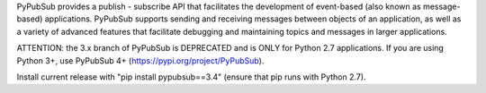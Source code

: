 PyPubSub provides a publish - subscribe API that facilitates the development of 
event-based (also known as message-based) applications. PyPubSub supports sending and 
receiving messages between objects of an application, as well as a variety of 
advanced features that facilitate debugging and maintaining topics and messages
in larger applications. 

ATTENTION: the 3.x branch of PyPubSub is DEPRECATED and is ONLY for 
Python 2.7 applications. If you are using Python 3+, use PyPubSub 4+ 
(https://pypi.org/project/PyPubSub). 

Install current release with "pip install pypubsub==3.4" (ensure that pip runs
with Python 2.7).




